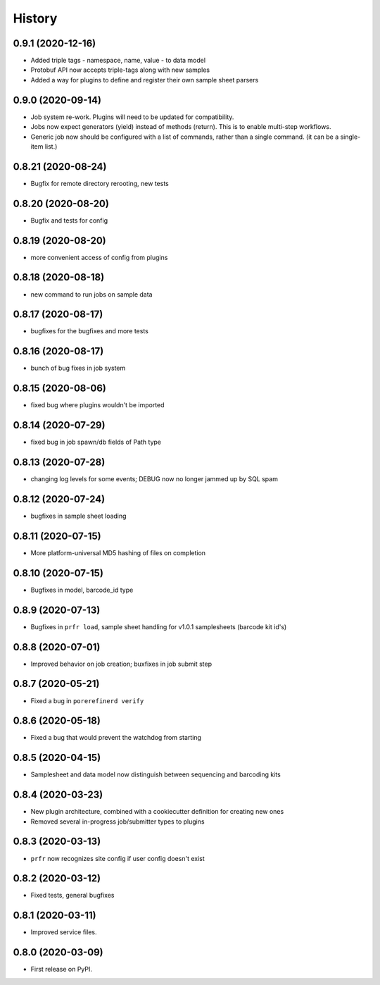 =======
History
=======

0.9.1 (2020-12-16)
------------------

* Added triple tags - namespace, name, value - to data model

* Protobuf API now accepts triple-tags along with new samples

* Added a way for plugins to define and register their own sample sheet parsers

0.9.0 (2020-09-14)
------------------

* Job system re-work. Plugins will need to be updated for compatibility.

* Jobs now expect generators (yield) instead of methods (return). This is to enable multi-step workflows.

* Generic job now should be configured with a list of commands, rather than a single command. (it can be a single-item list.)
 
0.8.21 (2020-08-24)
-------------------

* Bugfix for remote directory rerooting, new tests

0.8.20 (2020-08-20)
-------------------

* Bugfix and tests for config

0.8.19 (2020-08-20)
-------------------

* more convenient access of config from plugins

0.8.18 (2020-08-18)
-------------------

* new command to run jobs on sample data

0.8.17 (2020-08-17)
-------------------

* bugfixes for the bugfixes and more tests

0.8.16 (2020-08-17)
-------------------

* bunch of bug fixes in job system

0.8.15 (2020-08-06)
-------------------

* fixed bug where plugins wouldn't be imported

0.8.14 (2020-07-29)
-------------------

* fixed bug in job spawn/db fields of Path type

0.8.13 (2020-07-28)
-------------------

* changing log levels for some events; DEBUG now no longer jammed up by SQL spam

0.8.12 (2020-07-24)
-------------------

* bugfixes in sample sheet loading

0.8.11 (2020-07-15)
-------------------

* More platform-universal MD5 hashing of files on completion

0.8.10 (2020-07-15)
-------------------

* Bugfixes in model, barcode_id type

0.8.9 (2020-07-13)
------------------

* Bugfixes in ``prfr load``, sample sheet handling for v1.0.1 samplesheets (barcode kit id's)

0.8.8 (2020-07-01)
------------------

* Improved behavior on job creation; buxfixes in job submit step

0.8.7 (2020-05-21)
------------------

* Fixed a bug in ``porerefinerd verify``

0.8.6 (2020-05-18)
------------------

* Fixed a bug that would prevent the watchdog from starting

0.8.5 (2020-04-15)
------------------

* Samplesheet and data model now distinguish between sequencing and barcoding kits

0.8.4 (2020-03-23)
------------------

* New plugin architecture, combined with a cookiecutter definition for creating new ones
* Removed several in-progress job/submitter types to plugins

0.8.3 (2020-03-13)
------------------

* ``prfr`` now recognizes site config if user config doesn't exist

0.8.2 (2020-03-12)
------------------

* Fixed tests, general bugfixes

0.8.1 (2020-03-11)
------------------

* Improved service files.

0.8.0 (2020-03-09)
------------------

* First release on PyPI.
